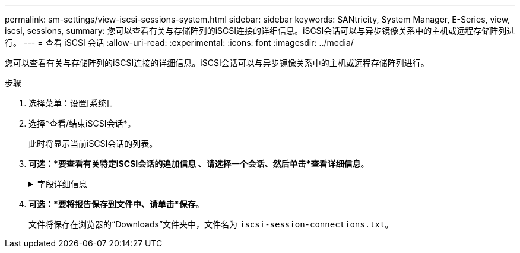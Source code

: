 ---
permalink: sm-settings/view-iscsi-sessions-system.html 
sidebar: sidebar 
keywords: SANtricity, System Manager, E-Series, view, iscsi, sessions, 
summary: 您可以查看有关与存储阵列的iSCSI连接的详细信息。iSCSI会话可以与异步镜像关系中的主机或远程存储阵列进行。 
---
= 查看 iSCSI 会话
:allow-uri-read: 
:experimental: 
:icons: font
:imagesdir: ../media/


[role="lead"]
您可以查看有关与存储阵列的iSCSI连接的详细信息。iSCSI会话可以与异步镜像关系中的主机或远程存储阵列进行。

.步骤
. 选择菜单：设置[系统]。
. 选择*查看/结束iSCSI会话*。
+
此时将显示当前iSCSI会话的列表。

. *可选：*要查看有关特定iSCSI会话的追加信息 、请选择一个会话、然后单击*查看详细信息*。
+
.字段详细信息
[%collapsible]
====
[cols="25h,~"]
|===
| 项目 | 说明 


 a| 
会话标识符(SSID)
 a| 
一个十六进制字符串、用于标识iSCSI启动程序与iSCSI目标之间的会话。SSID由ISID和TPGT组成。



 a| 
启动程序会话ID (ISID)
 a| 
会话标识符的启动程序部分。启动程序将在登录期间指定ISID。



 a| 
目标门户组
 a| 
iSCSI目标。



 a| 
目标门户组标记(TPGT)
 a| 
会话标识符的目标部分。iSCSI目标门户组的16位数字标识符。



 a| 
启动程序iSCSI名称
 a| 
启动程序的全球唯一名称。



 a| 
启动程序iSCSI标签
 a| 
System Manager中设置的用户标签。



 a| 
启动程序iSCSI别名
 a| 
也可以与iSCSI节点关联的名称。此别名允许组织将用户友好型字符串与iSCSI名称相关联。但是、别名不能替代iSCSI名称。启动程序iSCSI别名只能在主机上设置、而不能在System Manager中设置



 a| 
主机
 a| 
向存储阵列发送输入和输出的服务器。



 a| 
连接ID (CID)
 a| 
启动程序与目标之间会话中连接的唯一名称。启动程序将生成此ID、并在登录请求期间将其呈现给目标。在注销以关闭连接期间、也会显示连接ID。



 a| 
端口标识符
 a| 
与连接关联的控制器端口。



 a| 
启动程序IP地址
 a| 
启动程序的IP地址。



 a| 
协商登录参数
 a| 
在iSCSI会话登录期间处理的参数。



 a| 
身份验证方法
 a| 
对要访问iSCSI网络的用户进行身份验证的技术。有效值为* CHAP *和*无*。



 a| 
标题摘要方法
 a| 
显示iSCSI会话可能的标头值的技术。HeaderDigest和DataDigest可以是*无*或* CRC32C*。两者的默认值均为*无*。



 a| 
数据摘要方法
 a| 
用于显示iSCSI会话的可能数据值的技术。HeaderDigest和DataDigest可以是*无*或* CRC32C*。两者的默认值均为*无*。



 a| 
最大连接数
 a| 
iSCSI会话允许的最大连接数。最大连接数可以是1到4。默认值为*1*。



 a| 
目标别名
 a| 
与目标关联的标签。



 a| 
启动程序别名
 a| 
与启动程序关联的标签。



 a| 
目标IP地址
 a| 
iSCSI会话的目标的IP地址。不支持DNS名称。



 a| 
初始R2T
 a| 
初始传输就绪状态。状态可以是*是*或*否*。



 a| 
最大突发长度
 a| 
此iSCSI会话的最大SCSI有效负载(以字节为单位)。最大突发长度可以介于512到262、144 (256 KB)之间。默认值为* 262、144 (256 KB)*。



 a| 
第一个突发长度
 a| 
此iSCSI会话中未经请求的数据的SCSI有效负载(以字节为单位)。第一个突发长度可以介于512到131、072 (128 KB)之间。默认值为*、65、536 (64 KB)*。



 a| 
默认等待时间
 a| 
在连接终止或连接重置后尝试建立连接之前等待的最小秒数。默认等待时间值可以介于0到3600之间。默认值为* 2 *。



 a| 
要保留的默认时间
 a| 
连接终止或连接重置后仍可进行连接的最大秒数。默认保留时间可以为0到3600。默认值为*20*。



 a| 
最大未完成R2T
 a| 
此iSCSI会话未完成的最大"可传输"数。最大未完成的可传输值可以介于1到16之间。默认值为* 1 *。



 a| 
错误恢复级别
 a| 
此iSCSI会话的错误恢复级别。错误恢复级别值始终设置为*。



 a| 
最大接收数据段长度
 a| 
启动程序或目标可以在任何iSCSI有效负载数据单元(PDU)中接收的最大数据量。



 a| 
目标名称
 a| 
目标的官方名称(而不是别名)。格式为_iqn_的目标名称。



 a| 
启动程序名称
 a| 
启动程序的官方名称(而不是别名)。使用_iqn_或_eui_格式的启动程序名称。

|===
====
. *可选：*要将报告保存到文件中、请单击*保存*。
+
文件将保存在浏览器的“Downloads”文件夹中，文件名为 `iscsi-session-connections.txt`。


